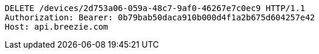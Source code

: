 [source,http,options="nowrap"]
----
DELETE /devices/2d753a06-059a-48c7-9af0-46267e7c0ec9 HTTP/1.1
Authorization: Bearer: 0b79bab50daca910b000d4f1a2b675d604257e42
Host: api.breezie.com

----